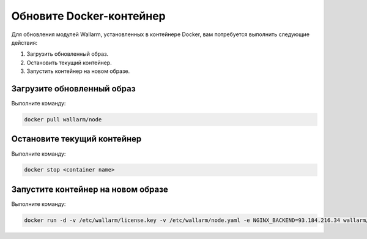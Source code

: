 .. _update-docker-ru:

=========================
Обновите Docker-контейнер
=========================

Для обновления модулей Wallarm, установленных в контейнере Docker,
вам потребуется выполнить следующие действия:

#. Загрузить обновленный образ.
#. Остановить текущий контейнер.
#. Запустить контейнер на новом образе.

Загрузите обновленный образ
~~~~~~~~~~~~~~~~~~~~~~~~~~~

Выполните команду:

.. code-block:: command

   docker pull wallarm/node

Остановите текущий контейнер
~~~~~~~~~~~~~~~~~~~~~~~~~~~~

Выполните команду:

.. code-block:: command

   docker stop <container name>

Запустите контейнер на новом образе
~~~~~~~~~~~~~~~~~~~~~~~~~~~~~~~~~~~

Выполните команду:

.. code-block:: command

   docker run -d -v /etc/wallarm/license.key -v /etc/wallarm/node.yaml -e NGINX_BACKEND=93.184.216.34 wallarm/node

.. seealso::

   - :ref:`installation-docker-ru`